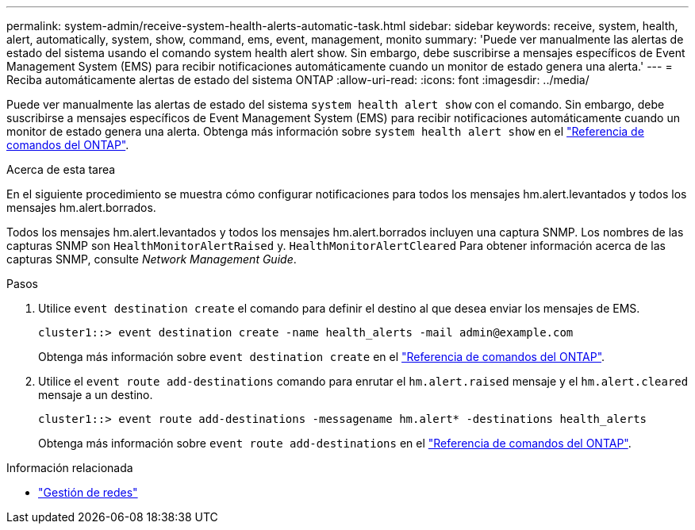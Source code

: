 ---
permalink: system-admin/receive-system-health-alerts-automatic-task.html 
sidebar: sidebar 
keywords: receive, system, health, alert, automatically, system, show, command, ems, event, management, monito 
summary: 'Puede ver manualmente las alertas de estado del sistema usando el comando system health alert show. Sin embargo, debe suscribirse a mensajes específicos de Event Management System (EMS) para recibir notificaciones automáticamente cuando un monitor de estado genera una alerta.' 
---
= Reciba automáticamente alertas de estado del sistema ONTAP
:allow-uri-read: 
:icons: font
:imagesdir: ../media/


[role="lead"]
Puede ver manualmente las alertas de estado del sistema `system health alert show` con el comando. Sin embargo, debe suscribirse a mensajes específicos de Event Management System (EMS) para recibir notificaciones automáticamente cuando un monitor de estado genera una alerta. Obtenga más información sobre `system health alert show` en el link:https://docs.netapp.com/us-en/ontap-cli/system-health-alert-show.html["Referencia de comandos del ONTAP"^].

.Acerca de esta tarea
En el siguiente procedimiento se muestra cómo configurar notificaciones para todos los mensajes hm.alert.levantados y todos los mensajes hm.alert.borrados.

Todos los mensajes hm.alert.levantados y todos los mensajes hm.alert.borrados incluyen una captura SNMP. Los nombres de las capturas SNMP son `HealthMonitorAlertRaised` y. `HealthMonitorAlertCleared` Para obtener información acerca de las capturas SNMP, consulte _Network Management Guide_.

.Pasos
. Utilice `event destination create` el comando para definir el destino al que desea enviar los mensajes de EMS.
+
[listing]
----
cluster1::> event destination create -name health_alerts -mail admin@example.com
----
+
Obtenga más información sobre `event destination create` en el link:https://docs.netapp.com/us-en/ontap-cli/search.html?q=event+destination+create["Referencia de comandos del ONTAP"^].

. Utilice el `event route add-destinations` comando para enrutar el `hm.alert.raised` mensaje y el `hm.alert.cleared` mensaje a un destino.
+
[listing]
----
cluster1::> event route add-destinations -messagename hm.alert* -destinations health_alerts
----
+
Obtenga más información sobre `event route add-destinations` en el link:https://docs.netapp.com/us-en/ontap-cli/search.html?q=event+route+add-destinations["Referencia de comandos del ONTAP"^].



.Información relacionada
* link:../networking/networking_reference.html["Gestión de redes"]

